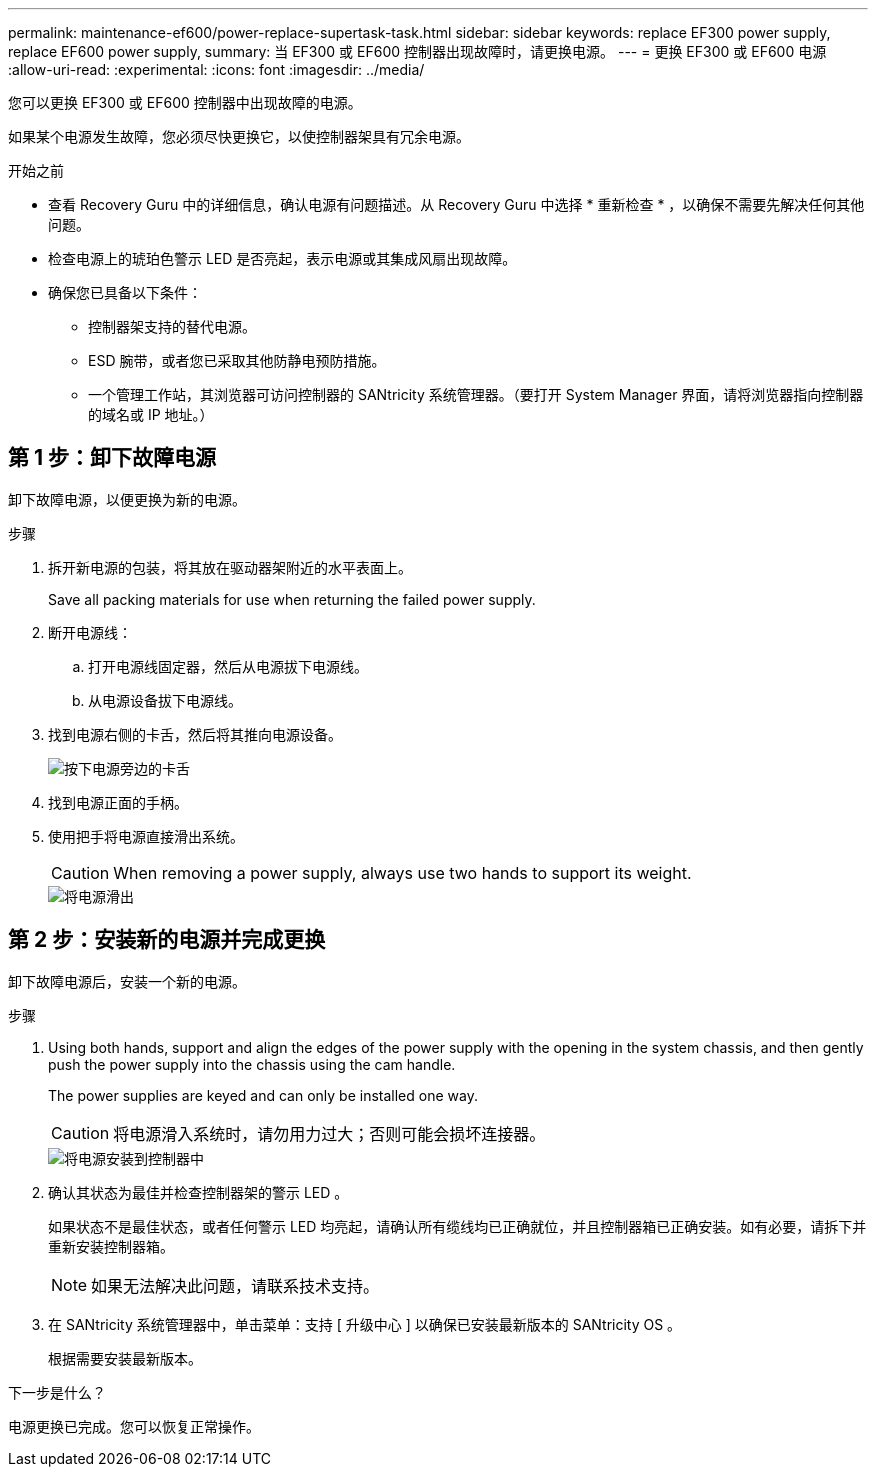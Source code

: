 ---
permalink: maintenance-ef600/power-replace-supertask-task.html 
sidebar: sidebar 
keywords: replace EF300 power supply, replace EF600 power supply, 
summary: 当 EF300 或 EF600 控制器出现故障时，请更换电源。 
---
= 更换 EF300 或 EF600 电源
:allow-uri-read: 
:experimental: 
:icons: font
:imagesdir: ../media/


[role="lead"]
您可以更换 EF300 或 EF600 控制器中出现故障的电源。

如果某个电源发生故障，您必须尽快更换它，以使控制器架具有冗余电源。

.开始之前
* 查看 Recovery Guru 中的详细信息，确认电源有问题描述。从 Recovery Guru 中选择 * 重新检查 * ，以确保不需要先解决任何其他问题。
* 检查电源上的琥珀色警示 LED 是否亮起，表示电源或其集成风扇出现故障。
* 确保您已具备以下条件：
+
** 控制器架支持的替代电源。
** ESD 腕带，或者您已采取其他防静电预防措施。
** 一个管理工作站，其浏览器可访问控制器的 SANtricity 系统管理器。（要打开 System Manager 界面，请将浏览器指向控制器的域名或 IP 地址。）






== 第 1 步：卸下故障电源

卸下故障电源，以便更换为新的电源。

.步骤
. 拆开新电源的包装，将其放在驱动器架附近的水平表面上。
+
Save all packing materials for use when returning the failed power supply.

. 断开电源线：
+
.. 打开电源线固定器，然后从电源拔下电源线。
.. 从电源设备拔下电源线。


. 找到电源右侧的卡舌，然后将其推向电源设备。
+
image::../media/psup_2.png[按下电源旁边的卡舌]

. 找到电源正面的手柄。
. 使用把手将电源直接滑出系统。
+

CAUTION: When removing a power supply, always use two hands to support its weight.

+
image::../media/psup_3.png[将电源滑出]





== 第 2 步：安装新的电源并完成更换

卸下故障电源后，安装一个新的电源。

.步骤
. Using both hands, support and align the edges of the power supply with the opening in the system chassis, and then gently push the power supply into the chassis using the cam handle.
+
The power supplies are keyed and can only be installed one way.

+

CAUTION: 将电源滑入系统时，请勿用力过大；否则可能会损坏连接器。

+
image::../media/psup_4.png[将电源安装到控制器中]

. 确认其状态为最佳并检查控制器架的警示 LED 。
+
如果状态不是最佳状态，或者任何警示 LED 均亮起，请确认所有缆线均已正确就位，并且控制器箱已正确安装。如有必要，请拆下并重新安装控制器箱。

+

NOTE: 如果无法解决此问题，请联系技术支持。

. 在 SANtricity 系统管理器中，单击菜单：支持 [ 升级中心 ] 以确保已安装最新版本的 SANtricity OS 。
+
根据需要安装最新版本。



.下一步是什么？
电源更换已完成。您可以恢复正常操作。
